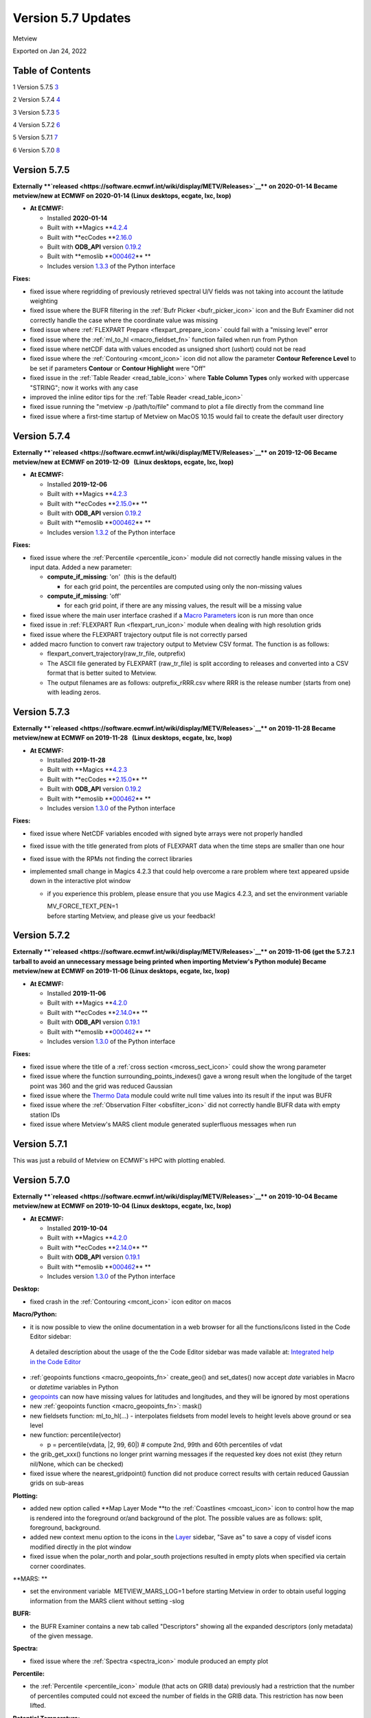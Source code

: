 .. _version_5.7_updates:

Version 5.7 Updates
///////////////////

Metview

Exported on Jan 24, 2022

Table of Contents
=================

1 Version 5.7.5 `3 <#version-5.7.5>`__

2 Version 5.7.4 `4 <#version-5.7.4>`__

3 Version 5.7.3 `5 <#version-5.7.3>`__

4 Version 5.7.2 `6 <#version-5.7.2>`__

5 Version 5.7.1 `7 <#version-5.7.1>`__

6 Version 5.7.0 `8 <#version-5.7.0>`__

Version 5.7.5
=============

**Externally **\ `released <https://software.ecmwf.int/wiki/display/METV/Releases>`__\ ** on
2020-01-14
Became metview/new at ECMWF on 2020-01-14 (Linux desktops, ecgate, lxc,
lxop)**

-  **At ECMWF:**

   -  Installed **2020-01-14**

   -  Built
      with **Magics **\ `4.2.4 <https://confluence.ecmwf.int/display/MAGP/Latest+News>`__

   -  Built
      with **ecCodes **\ `2.16.0 <https://confluence.ecmwf.int/display/ECC/ecCodes+version+2.16.0+released>`__

   -  Built
      with **ODB_API** version `0.19.2 <https://software.ecmwf.int/wiki/display/ODBAPI/Latest+news>`__

   -  Built
      with **emoslib **\ `000462 <https://confluence.ecmwf.int/pages/viewpage.action?pageId=78283744>`__\ ** **

   -  Includes
      version `1.3.3 <https://confluence.ecmwf.int/display/METV/Metview+Python+Release+Notes>`__ of
      the Python interface

**Fixes:**

-  fixed issue where regridding of previously retrieved spectral U/V
   fields was not taking into account the latitude weighting

-  fixed issue where the BUFR filtering in the :ref:`Bufr
   Picker <bufr_picker_icon>` icon
   and the Bufr Examiner did not correctly handle the case where the
   coordinate value was missing

-  fixed issue where :ref:`FLEXPART
   Prepare <flexpart_prepare_icon>` could
   fail with a "missing level" error

-  fixed issue where
   the :ref:`ml_to_hl <macro_fieldset_fn>` function
   failed when run from Python

-  fixed issue where netCDF data with values encoded as unsigned short
   (ushort) could not be read

-  fixed issue where
   the :ref:`Contouring <mcont_icon>` icon
   did not allow the parameter **Contour Reference Level** to be set if
   parameters **Contour** or **Contour Highlight** were "Off"

-  fixed issue in the :ref:`Table
   Reader <read_table_icon>` where **Table
   Column Types** only worked with uppercase "STRING"; now it works with
   any case

-  improved the inline editor tips for the :ref:`Table
   Reader <read_table_icon>`

-  fixed issue running the "metview -p /path/to/file" command to plot a
   file directly from the command line

-  fixed issue where a first-time startup of Metview on MacOS 10.15
   would fail to create the default user directory

Version 5.7.4
=============

**Externally **\ `released <https://software.ecmwf.int/wiki/display/METV/Releases>`__\ ** on
2019-12-06
Became metview/new at ECMWF on 2019-12-09   (Linux desktops, ecgate,
lxc, lxop)**

-  **At ECMWF:**

   -  Installed **2019-12-06**

   -  Built
      with **Magics **\ `4.2.3 <https://confluence.ecmwf.int/display/MAGP/Latest+News>`__

   -  Built
      with **ecCodes **\ `2.15.0 <https://confluence.ecmwf.int/display/ECC/ecCodes+version+2.15.0+released>`__\ ** **

   -  Built
      with **ODB_API** version `0.19.2 <https://software.ecmwf.int/wiki/display/ODBAPI/Latest+news>`__

   -  Built
      with **emoslib **\ `000462 <https://confluence.ecmwf.int/pages/viewpage.action?pageId=78283744>`__\ ** **

   -  Includes version
      `1.3.2 <https://confluence.ecmwf.int/display/METV/Metview+Python+Release+Notes>`__ of
      the Python interface

**Fixes:**

-  fixed issue where the
   :ref:`Percentile <percentile_icon>`
   module did not correctly handle missing values in the input data.
   Added a new parameter:

   -  **compute_if_missing**: 'on'  (this is the default)

      -  for each grid point, the percentiles are computed using only
         the non-missing values

   -  **compute_if_missing**: 'off'

      -  for each grid point, if there are any missing values, the
         result will be a missing value

-  fixed issue where the main user interface crashed if a `Macro
   Parameters <https://confluence.ecmwf.int/display/METV/Macro+Parameters>`__
   icon is run more than once 

-  fixed issue in :ref:`FLEXPART
   Run <flexpart_run_icon>`
   module when dealing with high resolution grids

-  fixed issue where the FLEXPART trajectory output file is not
   correctly parsed

-  added macro function to convert raw trajectory output to Metview CSV
   format. The function is as follows:

   -  flexpart_convert_trajectory(raw_tr_file, outprefix)

   -  The ASCII file generated by FLEXPART (raw_tr_file) is split
      according to releases and converted into a CSV format that is
      better suited to Metview.

   -  The output filenames are as follows: outprefix_rRRR.csv where RRR
      is the release number (starts from one) with leading zeros.

Version 5.7.3
=============

**Externally **\ `released <https://software.ecmwf.int/wiki/display/METV/Releases>`__\ ** on
2019-11-28
Became metview/new at ECMWF on 2019-11-28   (Linux desktops, ecgate,
lxc, lxop)**

-  **At ECMWF:**

   -  Installed **2019-11-28**

   -  Built
      with **Magics **\ `4.2.3 <https://confluence.ecmwf.int/display/MAGP/Latest+News>`__

   -  Built
      with **ecCodes **\ `2.15.0 <https://confluence.ecmwf.int/display/ECC/ecCodes+version+2.15.0+released>`__\ ** **

   -  Built
      with **ODB_API** version `0.19.2 <https://software.ecmwf.int/wiki/display/ODBAPI/Latest+news>`__

   -  Built
      with **emoslib **\ `000462 <https://confluence.ecmwf.int/pages/viewpage.action?pageId=78283744>`__\ ** **

   -  Includes version
      `1.3.0 <https://confluence.ecmwf.int/display/METV/Metview+Python+Release+Notes>`__
      of the Python interface

**Fixes:**

-  fixed issue where NetCDF variables encoded with signed byte arrays
   were not properly handled

-  fixed issue with the title generated from plots of FLEXPART data when
   the time steps are smaller than one hour

-  fixed issue with the RPMs not finding the correct libraries

-  implemented small change in Magics 4.2.3 that could help overcome a
   rare problem where text appeared upside down in the interactive plot
   window

   -  if you experience this problem, please ensure that you use Magics
      4.2.3, and set the environment variable 

      | MV_FORCE_TEXT_PEN=1
      | before starting Metview, and please give us your feedback!

Version 5.7.2
=============

**Externally **\ `released <https://software.ecmwf.int/wiki/display/METV/Releases>`__\ ** on
2019-11-06 (get the 5.7.2.1 tarball to avoid an unnecessary message
being printed when importing Metview's Python module)
Became metview/new at ECMWF on 2019-11-06 (Linux desktops, ecgate, lxc,
lxop)**

-  **At ECMWF:**

   -  Installed **2019-11-06**

   -  Built
      with **Magics **\ `4.2.0 <https://confluence.ecmwf.int/display/MAGP/Latest+News>`__

   -  Built
      with **ecCodes **\ `2.14.0 <https://confluence.ecmwf.int/display/ECC/ecCodes+version+2.14.0+released>`__\ ** **

   -  Built
      with **ODB_API** version `0.19.1 <https://software.ecmwf.int/wiki/display/ODBAPI/Latest+news>`__

   -  Built
      with **emoslib **\ `000462 <https://confluence.ecmwf.int/pages/viewpage.action?pageId=78283744>`__\ ** **

   -  Includes version
      `1.3.0 <https://confluence.ecmwf.int/display/METV/Metview+Python+Release+Notes>`__
      of the Python interface

**Fixes:**

-  fixed issue where the title of a :ref:`cross
   section <mcross_sect_icon>`
   could show the wrong parameter

-  fixed issue where the function surrounding_points_indexes() gave a
   wrong result when the longitude of the target point was 360 and the
   grid was reduced Gaussian

-  fixed issue where the `Thermo
   Data <https://confluence.ecmwf.int/display/METV/Thermo+Data>`__
   module could write null time values into its result if the input was
   BUFR

-  fixed issue where the :ref:`Observation
   Filter <obsfilter_icon>`
   did not correctly handle BUFR data with empty station IDs

-  fixed issue where Metview's MARS client module generated suplerfluous
   messages when run

Version 5.7.1
=============

This was just a rebuild of Metview on ECMWF's HPC with plotting enabled.

Version 5.7.0
=============

**Externally **\ `released <https://software.ecmwf.int/wiki/display/METV/Releases>`__\ ** on
2019-10-04
Became metview/new at ECMWF on 2019-10-04 (Linux desktops, ecgate, lxc,
lxop)**

-  **At ECMWF:**

   -  Installed **2019-10-04**

   -  Built
      with **Magics **\ `4.2.0 <https://confluence.ecmwf.int/display/MAGP/Latest+News>`__

   -  Built
      with **ecCodes **\ `2.14.0 <https://confluence.ecmwf.int/display/ECC/ecCodes+version+2.14.0+released>`__\ ** **

   -  Built
      with **ODB_API** version `0.19.1 <https://software.ecmwf.int/wiki/display/ODBAPI/Latest+news>`__

   -  Built
      with **emoslib **\ `000462 <https://confluence.ecmwf.int/pages/viewpage.action?pageId=78283744>`__\ ** **

   -  Includes version
      `1.3.0 <https://confluence.ecmwf.int/display/METV/Metview+Python+Release+Notes>`__
      of the Python interface

**Desktop:**

-  fixed crash in
   the :ref:`Contouring <mcont_icon>`
   icon editor on macos

**Macro/Python:**

-  it is now possible to view the online documentation in a web browser
   for all the functions/icons listed in the Code Editor sidebar:

..

   .. image:: /_static/release/version_5.7_updates/image1.png
      :width: 3.13542in
      :height: 0.85124in

   A detailed description about the usage of the the Code Editor sidebar
   was made vailable at: `Integrated help in the Code
   Editor <https://confluence.ecmwf.int/display/METV/Integrated+help+in+the+Code+Editor>`__ 

-  :ref:`geopoints
   functions <macro_geopoints_fn>`
   create_geo() and set_dates() now accept *date* variables in Macro or
   *datetime* variables in Python

-  `geopoints <https://confluence.ecmwf.int/display/METV/Geopoints+Overview>`__ can
   now have missing values for latitudes and longitudes, and they will
   be ignored by most operations

-  new :ref:`geopoints
   function <macro_geopoints_fn>`:
   mask()

-  new fieldsets function: ml_to_hl(...) - interpolates fieldsets from
   model levels to height levels above ground or sea level

-  new function: percentile(vector)

   -  p = percentile(vdata, \|2, 99, 60|) # compute 2nd, 99th and 60th
      percentiles of vdat

-  the grib_get_xxx() functions no longer print warning messages if the
   requested key does not exist (they return nil/None, which can be
   checked)

-  fixed issue where the nearest_gridpoint() function did not produce
   correct results with certain reduced Gaussian grids on sub-areas

**Plotting:**

-  added new option called **Map Layer Mode **\ to the
   :ref:`Coastlines <mcoast_icon>`
   icon to control how the map is rendered into the foreground or/and
   background of the plot. The possible values are as follows: split,
   foreground, background.

-  added new context menu option to the icons in the
   `Layer <https://confluence.ecmwf.int/display/METV/Layer+Management>`__
   sidebar, "Save as" to save a copy of visdef icons modified directly
   in the plot window

-  fixed issue when the polar_north and polar_south projections resulted
   in empty plots when specified via certain corner coordinates.

**MARS: **

-  set the environment variable  METVIEW_MARS_LOG=1 before starting
   Metview in order to obtain useful logging information from the MARS
   client without setting -slog

**BUFR:**

-  the BUFR Examiner contains a new tab called "Descriptors" showing all
   the expanded descriptors (only metadata) of the given message.

**Spectra:**

-  fixed issue where
   the :ref:`Spectra <spectra_icon>`
   module produced an empty plot

**Percentile:**

-  the :ref:`Percentile <percentile_icon>`
   module (that acts on GRIB data) previously had a restriction that the
   number of percentiles computed could not exceed the number of fields
   in the GRIB data. This restriction has now been lifted.

**Potential Temperature:**

-  fixed issue where the `Potential
   Temperature <https://confluence.ecmwf.int/display/METV/Potential+Temperature>`__
   module could not be run with the -nofork option
